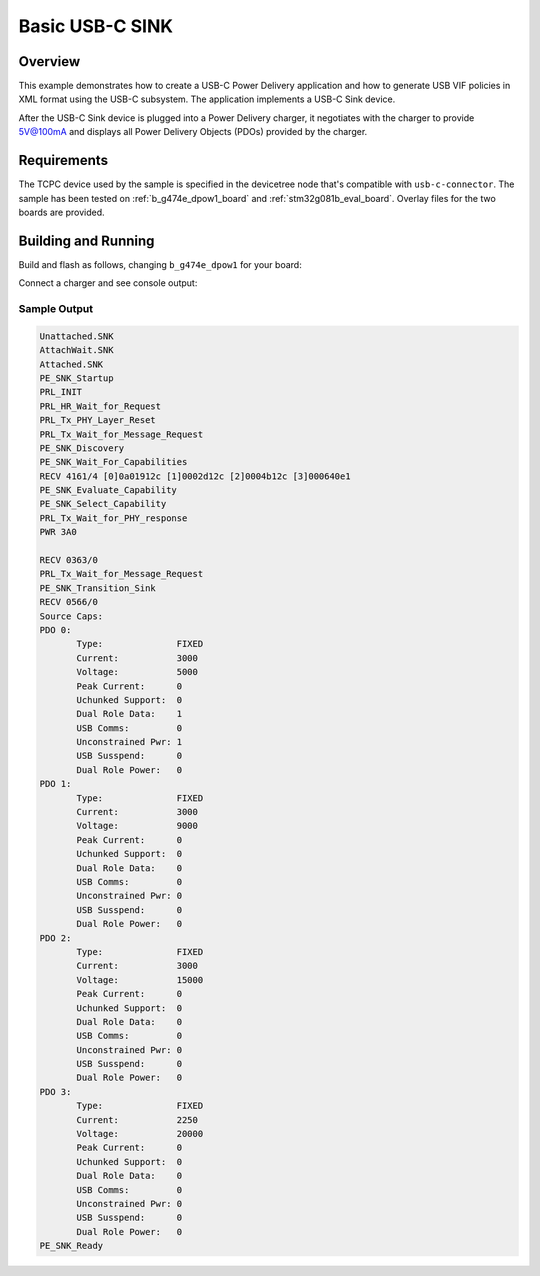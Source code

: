 .. _usb-c-sink-sample:

Basic USB-C SINK
################

Overview
********

This example demonstrates how to create a USB-C Power Delivery application and
how to generate USB VIF policies in XML format using the USB-C subsystem. The
application implements a USB-C Sink device.

After the USB-C Sink device is plugged into a Power Delivery charger, it
negotiates with the charger to provide 5V@100mA and displays all
Power Delivery Objects (PDOs) provided by the charger.

.. _usb-c-sink-sample-requirements:

Requirements
************
The TCPC device used by the sample is specified in the devicetree
node that's compatible with ``usb-c-connector``.
The sample has been tested on :ref:`b_g474e_dpow1_board` and
:ref:`stm32g081b_eval_board`. Overlay files for the two boards
are provided.

Building and Running
********************

Build and flash as follows, changing ``b_g474e_dpow1`` for your board:

.. zephyr-app-commands::
   :zephyr-app: samples/subsys/usb-c/sink
   :board: b_g474e_dpow1
   :goals: build flash
   :compact:

Connect a charger and see console output:

Sample Output
=============

.. code-block:: console

 Unattached.SNK
 AttachWait.SNK
 Attached.SNK
 PE_SNK_Startup
 PRL_INIT
 PRL_HR_Wait_for_Request
 PRL_Tx_PHY_Layer_Reset
 PRL_Tx_Wait_for_Message_Request
 PE_SNK_Discovery
 PE_SNK_Wait_For_Capabilities
 RECV 4161/4 [0]0a01912c [1]0002d12c [2]0004b12c [3]000640e1
 PE_SNK_Evaluate_Capability
 PE_SNK_Select_Capability
 PRL_Tx_Wait_for_PHY_response
 PWR 3A0

 RECV 0363/0
 PRL_Tx_Wait_for_Message_Request
 PE_SNK_Transition_Sink
 RECV 0566/0
 Source Caps:
 PDO 0:
        Type:              FIXED
        Current:           3000
        Voltage:           5000
        Peak Current:      0
        Uchunked Support:  0
        Dual Role Data:    1
        USB Comms:         0
        Unconstrained Pwr: 1
        USB Susspend:      0
        Dual Role Power:   0
 PDO 1:
        Type:              FIXED
        Current:           3000
        Voltage:           9000
        Peak Current:      0
        Uchunked Support:  0
        Dual Role Data:    0
        USB Comms:         0
        Unconstrained Pwr: 0
        USB Susspend:      0
        Dual Role Power:   0
 PDO 2:
        Type:              FIXED
        Current:           3000
        Voltage:           15000
        Peak Current:      0
        Uchunked Support:  0
        Dual Role Data:    0
        USB Comms:         0
        Unconstrained Pwr: 0
        USB Susspend:      0
        Dual Role Power:   0
 PDO 3:
        Type:              FIXED
        Current:           2250
        Voltage:           20000
        Peak Current:      0
        Uchunked Support:  0
        Dual Role Data:    0
        USB Comms:         0
        Unconstrained Pwr: 0
        USB Susspend:      0
        Dual Role Power:   0
 PE_SNK_Ready
